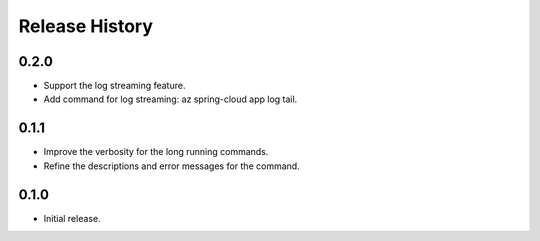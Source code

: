 .. :changelog:

Release History
===============

0.2.0
++++++
* Support the log streaming feature.
* Add command for log streaming: az spring-cloud app log tail.

0.1.1
++++++
* Improve the verbosity for the long running commands.
* Refine the descriptions and error messages for the command.

0.1.0
++++++
* Initial release.